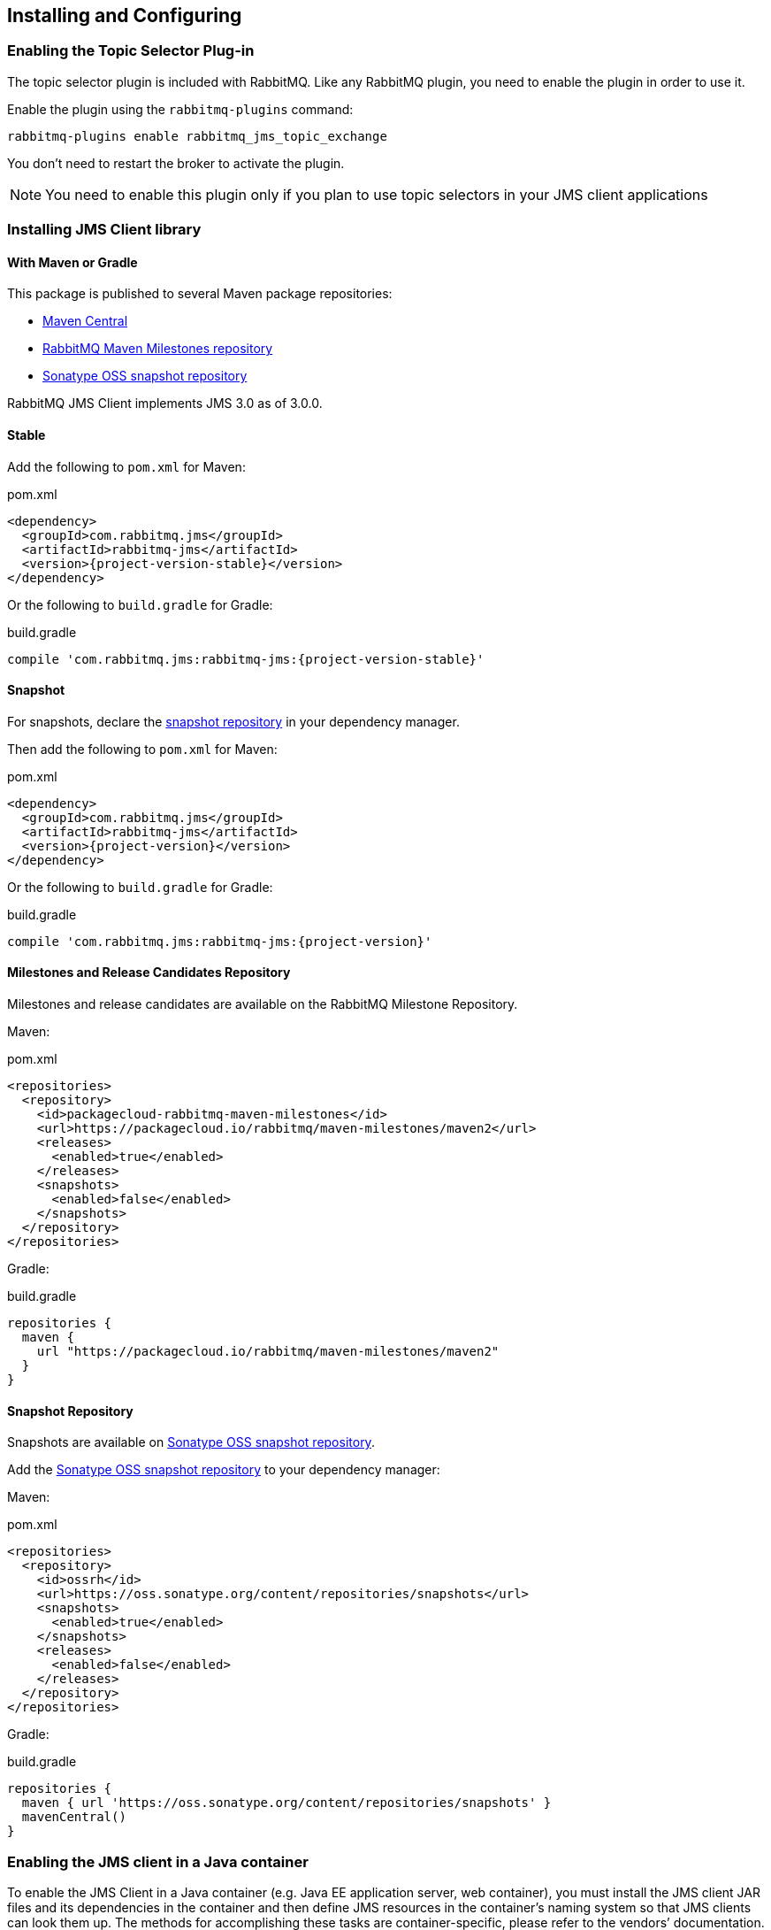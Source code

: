 == Installing and Configuring

=== Enabling the Topic Selector Plug-in[[enable_topic_selector]]

The topic selector plugin is included with RabbitMQ. Like any RabbitMQ
plugin, you need to enable the plugin in order to use it.

Enable the plugin using the `rabbitmq-plugins` command:

 rabbitmq-plugins enable rabbitmq_jms_topic_exchange


You don't need to restart the broker to activate the plugin.

[NOTE]
====
You need to enable this plugin only if you plan to use topic selectors
in your JMS client applications
====

=== Installing JMS Client library

==== With Maven or Gradle

This package is published to several Maven package repositories:

* https://search.maven.org/search?q=g:com.rabbitmq.jms%20AND%20a:rabbitmq-jms[Maven Central]
* https://packagecloud.io/rabbitmq/maven-milestones[RabbitMQ Maven Milestones repository]
* https://oss.sonatype.org/content/repositories/snapshots/com/rabbitmq/jms/rabbitmq-jms/[Sonatype OSS snapshot repository]

RabbitMQ JMS Client implements JMS 3.0 as of 3.0.0.

==== Stable

Add the following to `pom.xml` for Maven:

.pom.xml
[source,xml,subs="attributes,specialcharacters"]
----
<dependency>
  <groupId>com.rabbitmq.jms</groupId>
  <artifactId>rabbitmq-jms</artifactId>
  <version>{project-version-stable}</version>
</dependency>
----

Or the following to `build.gradle` for Gradle:

.build.gradle
[source,groovy,subs="attributes,specialcharacters"]
----
compile 'com.rabbitmq.jms:rabbitmq-jms:{project-version-stable}'
----

==== Snapshot

For snapshots, declare the <<snapshot-repository,snapshot repository>> in your dependency manager.

Then add the following to `pom.xml` for Maven:

.pom.xml
[source,xml,subs="attributes,specialcharacters"]
----
<dependency>
  <groupId>com.rabbitmq.jms</groupId>
  <artifactId>rabbitmq-jms</artifactId>
  <version>{project-version}</version>
</dependency>
----

Or the following to `build.gradle` for Gradle:

.build.gradle
[source,groovy,subs="attributes,specialcharacters"]
----
compile 'com.rabbitmq.jms:rabbitmq-jms:{project-version}'
----

[[milestone-rc-repository]]
==== Milestones and Release Candidates Repository

Milestones and release candidates are available on the RabbitMQ Milestone Repository.

Maven:

.pom.xml
[source,xml,subs="attributes,specialcharacters"]
----
<repositories>
  <repository>
    <id>packagecloud-rabbitmq-maven-milestones</id>
    <url>https://packagecloud.io/rabbitmq/maven-milestones/maven2</url>
    <releases>
      <enabled>true</enabled>
    </releases>
    <snapshots>
      <enabled>false</enabled>
    </snapshots>
  </repository>
</repositories>
----

Gradle:

.build.gradle
[source,groovy,subs="attributes,specialcharacters"]
----
repositories {
  maven {
    url "https://packagecloud.io/rabbitmq/maven-milestones/maven2"
  }
}
----

[[snapshot-repository]]
==== Snapshot Repository

Snapshots are available on https://oss.sonatype.org/content/repositories/snapshots/com/rabbitmq/jms/rabbitmq-jms/[Sonatype OSS snapshot repository].

Add the https://oss.sonatype.org/content/repositories/snapshots/com/rabbitmq/jms/rabbitmq-jms/[Sonatype OSS snapshot repository] to your dependency manager:

Maven:

.pom.xml
[source,xml,subs="attributes,specialcharacters"]
----
<repositories>
  <repository>
    <id>ossrh</id>
    <url>https://oss.sonatype.org/content/repositories/snapshots</url>
    <snapshots>
      <enabled>true</enabled>
    </snapshots>
    <releases>
      <enabled>false</enabled>
    </releases>
  </repository>
</repositories>
----

Gradle:

.build.gradle
[source,groovy,subs="attributes,specialcharacters"]
----
repositories {
  maven { url 'https://oss.sonatype.org/content/repositories/snapshots' }
  mavenCentral()
}
----

=== Enabling the JMS client in a Java container

To enable the JMS Client in a Java container (e.g. Java EE application
server, web container), you must install the JMS client JAR files and
its dependencies in the container and then define JMS resources in
the container's naming system so that JMS clients can look them up.
The methods for accomplishing these tasks are container-specific, please
refer to the vendors`' documentation.

For standalone applications, you need to add the JMS client JAR files
and its dependencies to the application classpath. The JMS resources
can be defined programmatically or through a dependency injection
framework like Spring.

=== Defining the JMS Connection Factory

To define the JMS `ConnectionFactory` in JNDI, e.g. in Tomcat:

[source,xml]
--------
<Resource name="jms/ConnectionFactory"
            type="javax.jms.ConnectionFactory"
         factory="com.rabbitmq.jms.admin.RMQObjectFactory"
        username="guest"
        password="guest"
     virtualHost="/"
            host="localhost"
            port="5672"/>
--------

To define the JMS `ConnectionFactory` in JNDI, e.g. in WildFly (as of JMS Client 1.7.0):

[source,xml]
--------
<object-factory name="java:global/jms/ConnectionFactory"
                   module="org.jboss.genericjms.provider"
                   class="com.rabbitmq.jms.admin.RMQObjectFactory">
     <environment>
         <property name="className" value="javax.jms.ConnectionFactory"/>
         <property name="username" value="guest"/>
         <property name="password" value="guest"/>
         <property name="virtualHost" value="/"/>
         <property name="host" value="localhost"/>
         <property name="port" value="5672"/>
     </environment>
</object-factory>
--------

Here is the equivalent Spring bean example (Java configuration):
[source,java,indent=0]
----
@Bean
public ConnectionFactory jmsConnectionFactory() {
  RMQConnectionFactory connectionFactory = new RMQConnectionFactory();
  connectionFactory.setUsername("guest");
  connectionFactory.setPassword("guest");
  connectionFactory.setVirtualHost("/");
  connectionFactory.setHost("localhost");
  connectionFactory.setPort(5672);
  return connectionFactory;
}
----

And here is the Spring XML configuration:

[source,xml]
--------
<bean id="jmsConnectionFactory" class="com.rabbitmq.jms.admin.RMQConnectionFactory" >
  <property name="username" value="guest" />
  <property name="password" value="guest" />
  <property name="virtualHost" value="/" />
  <property name="host" value="localhost" />
  <property name="port" value="5672" />
</bean>
--------

The following table lists all of the attributes/properties that are available.

|===
| Attribute/Property | JNDI only? | Description |

| `name`
| Yes
| Name in JNDI.
|

| `type`
| Yes
| Name of the JMS interface the object implements, usually `javax.jms.ConnectionFactory`. Other choices are `javax.jms.QueueConnectionFactory` and `javax.jms.TopicConnectionFactory`. You can also use the name of the (common) implementation class, `com.rabbitmq.jms.admin.RMQConnectionFactory`.
|

| `factory`
| Yes
| JMS Client for RabbitMQ `ObjectFactory` class, always `com.rabbitmq.jms.admin.RMQObjectFactory`.
|

| `username`
| No
| Name to use to authenticate a connection with the RabbitMQ broker. The default is "guest".
|

| `password`
| No
| Password to use to authenticate a connection with the RabbitMQ broker. The default is "guest".
|

| `virtualHost`
| No
| RabbitMQ link:./vhosts.html[virtual host] within which the application will operate. The default is "/".
|

| `host`
| No
| Host on which RabbitMQ is running. The default is "localhost".
|

| `port`
| No
| RabbitMQ port used for connections. The default is "5672" unless this is a link:https://rabbitmq.com/ssl.html[TLS connection], in which case the default is "5671".
|

| `ssl`
| No
| Whether to use an SSL connection to RabbitMQ. The default is "false". See the `useSslProtocol` methods for more information.
|

| `uri`
| No
| The link:https://rabbitmq.com/uri-spec.html[AMQP 0-9-1 URI] string used to establish a RabbitMQ connection. The value can encode the `host`, `port`, `username`, `password` and `virtualHost` in a single string. Both 'amqp' and 'amqps' schemes are accepted. Note: this property sets other properties and the set order is unspecified.
|

| `uris`
| No
| A list of link:https://rabbitmq.com/uri-spec.html[AMQP 0-9-1 URI] strings to establish a connection to one of the nodes of a RabbitMQ cluster. Each URI is processed in the same way as the `uri` property (`host`, `port`, `username`, etc). This has the same effect as specifying a https://rabbitmq.com/api-guide.html#endpoints-list[list of endpoints in the AMQP client]. The property is a `List<String>` in the `RMQConnectionFactory` and a `String` expecting a list of comma-separated URIs in the `RMQObjectFactory` (JNDI). Note: this property sets other properties and the set order is unspecified.
|

| `onMessageTimeoutMs`
| No
| How long to wait for `MessageListener#onMessage()` to return, in milliseconds. Default is 2000 ms.
|

| `preferProducerMessageProperty`
| No
| Whether `MessageProducer` properties (delivery mode, priority, TTL) take precedence over respective `Message` properties or not. Default is true (which is compliant to the JMS specification).
|

| `requeueOnMessageListenerException`
| No
| Whether requeuing messages on a `RuntimeException` in the `MessageListener` or not. Default is false.
|

| `queueBrowserReadMax`
| No
| The maximum number of messages to read on a queue browser. Default is 0 (no limit).
|

| `onMessageTimeoutMs`
| No
| The time in milliseconds `MessageListener#onMessage(Message)` can take to process a message. Default is 2000 ms.
|

| `channelsQos`
| No
| https://www.rabbitmq.com/consumer-prefetch.html[QoS setting] for channels created by the connection factory. Default is -1 (no QoS).
|

| `terminationTimeout`
| No
| The time in milliseconds a `Connection#close()` should wait for threads/tasks/listeners to complete. Default is 15,000 ms.
|

| `declareReplyToDestination`
| No
| Whether `replyTo` destination for consumed messages should be declared. Default is true.
|

| `keepTextMessageType`
| No
| When set to `true`, the AMQP `JMSType` header will be set automatically to `"TextMessage"` for ``TextMessage``s published to AMQP-backed ``Destination``s. Default is false.
|
|===
